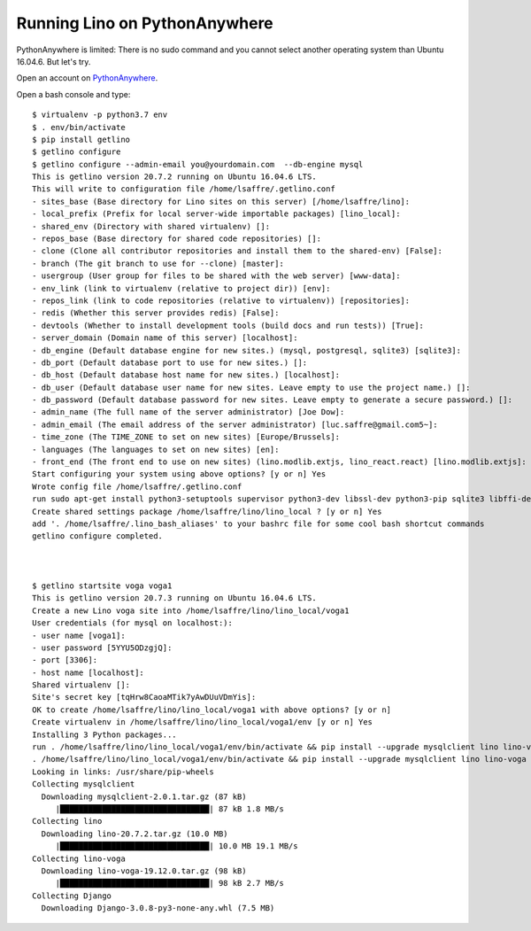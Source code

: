 ==============================
Running Lino on PythonAnywhere
==============================

PythonAnywhere is limited: There is no sudo command and you cannot select
another operating system than  Ubuntu 16.04.6.  But let's try.

Open an account on `PythonAnywhere
<https://www.pythonanywhere.com/user/lsaffre/>`__.

Open a bash console and type::

  $ virtualenv -p python3.7 env
  $ . env/bin/activate
  $ pip install getlino
  $ getlino configure
  $ getlino configure --admin-email you@yourdomain.com  --db-engine mysql
  This is getlino version 20.7.2 running on Ubuntu 16.04.6 LTS.
  This will write to configuration file /home/lsaffre/.getlino.conf
  - sites_base (Base directory for Lino sites on this server) [/home/lsaffre/lino]:
  - local_prefix (Prefix for local server-wide importable packages) [lino_local]:
  - shared_env (Directory with shared virtualenv) []:
  - repos_base (Base directory for shared code repositories) []:
  - clone (Clone all contributor repositories and install them to the shared-env) [False]:
  - branch (The git branch to use for --clone) [master]:
  - usergroup (User group for files to be shared with the web server) [www-data]:
  - env_link (link to virtualenv (relative to project dir)) [env]:
  - repos_link (link to code repositories (relative to virtualenv)) [repositories]:
  - redis (Whether this server provides redis) [False]:
  - devtools (Whether to install development tools (build docs and run tests)) [True]:
  - server_domain (Domain name of this server) [localhost]:
  - db_engine (Default database engine for new sites.) (mysql, postgresql, sqlite3) [sqlite3]:
  - db_port (Default database port to use for new sites.) []:
  - db_host (Default database host name for new sites.) [localhost]:
  - db_user (Default database user name for new sites. Leave empty to use the project name.) []:
  - db_password (Default database password for new sites. Leave empty to generate a secure password.) []:
  - admin_name (The full name of the server administrator) [Joe Dow]:
  - admin_email (The email address of the server administrator) [luc.saffre@gmail.com5~]:
  - time_zone (The TIME_ZONE to set on new sites) [Europe/Brussels]:
  - languages (The languages to set on new sites) [en]:
  - front_end (The front end to use on new sites) (lino.modlib.extjs, lino_react.react) [lino.modlib.extjs]:
  Start configuring your system using above options? [y or n] Yes
  Wrote config file /home/lsaffre/.getlino.conf
  run sudo apt-get install python3-setuptools supervisor python3-dev libssl-dev python3-pip sqlite3 libffi-dev git graphviz swig python3 subversion build-essential [y or n] No
  Create shared settings package /home/lsaffre/lino/lino_local ? [y or n] Yes
  add '. /home/lsaffre/.lino_bash_aliases' to your bashrc file for some cool bash shortcut commands
  getlino configure completed.



  $ getlino startsite voga voga1
  This is getlino version 20.7.3 running on Ubuntu 16.04.6 LTS.
  Create a new Lino voga site into /home/lsaffre/lino/lino_local/voga1
  User credentials (for mysql on localhost:):
  - user name [voga1]:
  - user password [5YYU5ODzgjQ]:
  - port [3306]:
  - host name [localhost]:
  Shared virtualenv []:
  Site's secret key [tqHrw8CaoaMTik7yAwDUuVDmYis]:
  OK to create /home/lsaffre/lino/lino_local/voga1 with above options? [y or n]
  Create virtualenv in /home/lsaffre/lino/lino_local/voga1/env [y or n] Yes
  Installing 3 Python packages...
  run . /home/lsaffre/lino/lino_local/voga1/env/bin/activate && pip install --upgrade mysqlclient lino lino-voga [y or n] Yes
  . /home/lsaffre/lino/lino_local/voga1/env/bin/activate && pip install --upgrade mysqlclient lino lino-voga
  Looking in links: /usr/share/pip-wheels
  Collecting mysqlclient
    Downloading mysqlclient-2.0.1.tar.gz (87 kB)
       |████████████████████████████████| 87 kB 1.8 MB/s
  Collecting lino
    Downloading lino-20.7.2.tar.gz (10.0 MB)
       |████████████████████████████████| 10.0 MB 19.1 MB/s
  Collecting lino-voga
    Downloading lino-voga-19.12.0.tar.gz (98 kB)
       |████████████████████████████████| 98 kB 2.7 MB/s
  Collecting Django
    Downloading Django-3.0.8-py3-none-any.whl (7.5 MB)
